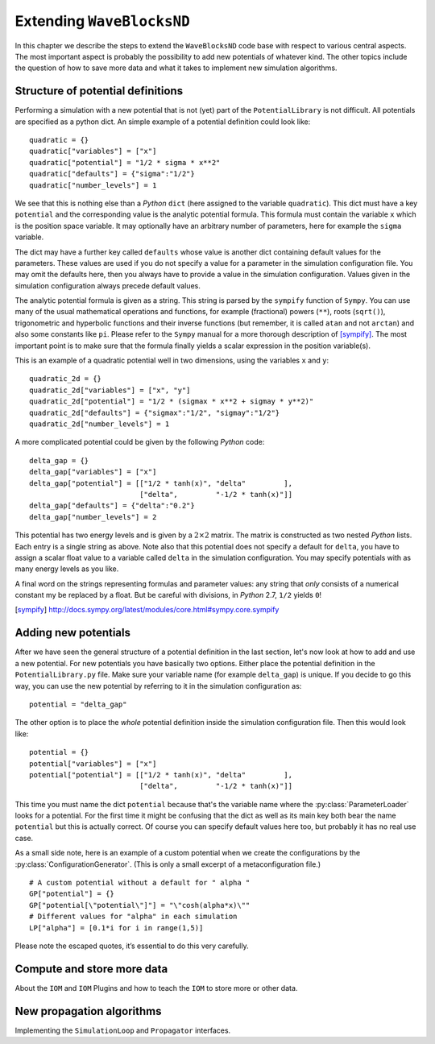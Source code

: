 Extending ``WaveBlocksND``
==========================

In this chapter we describe the steps to extend the ``WaveBlocksND`` code base with
respect to various central aspects. The most important aspect is probably the
possibility to add new potentials of whatever kind. The other topics include
the question of how to save more data and what it takes to implement new
simulation algorithms.


Structure of potential definitions
----------------------------------

Performing a simulation with a new potential that is not (yet) part of the
``PotentialLibrary`` is not difficult. All potentials are specified as a python
dict. An simple example of a potential definition could look like:

::

   quadratic = {}
   quadratic["variables"] = ["x"]
   quadratic["potential"] = "1/2 * sigma * x**2"
   quadratic["defaults"] = {"sigma":"1/2"}
   quadratic["number_levels"] = 1

We see that this is nothing else than a `Python` ``dict`` (here assigned to the variable
``quadratic``). This dict must have a key ``potential`` and the corresponding value
is the analytic potential formula. This formula must contain the variable ``x`` which
is the position space variable. It may optionally have an arbitrary number of
parameters, here for example the ``sigma`` variable.

The dict may have a further key called ``defaults`` whose value is another dict
containing default values for the parameters. These values are used if you do
not specify a value for a parameter in the simulation configuration file. You
may omit the defaults here, then you always have to provide a value in the
simulation configuration. Values given in the simulation configuration always
precede default values.

The analytic potential formula is given as a string. This string is parsed by
the ``sympify`` function of ``Sympy``. You can use many of the usual mathematical
operations and functions, for example (fractional) powers (``**``), roots (``sqrt()``),
trigonometric and hyperbolic functions and their inverse functions (but remember,
it is called ``atan`` and not ``arctan``) and also some constants like ``pi``.
Please refer to the ``Sympy`` manual for a more thorough description of [sympify]_.
The most important point is to make sure that the formula finally yields a scalar
expression in the position variable(s).

This is an example of a quadratic potential well in two dimensions,
using the variables ``x`` and ``y``:

::

   quadratic_2d = {}
   quadratic_2d["variables"] = ["x", "y"]
   quadratic_2d["potential"] = "1/2 * (sigmax * x**2 + sigmay * y**2)"
   quadratic_2d["defaults"] = {"sigmax":"1/2", "sigmay":"1/2"}
   quadratic_2d["number_levels"] = 1

A more complicated potential could be given by the following `Python` code:

::

   delta_gap = {}
   delta_gap["variables"] = ["x"]
   delta_gap["potential"] = [["1/2 * tanh(x)", "delta"         ],
                             ["delta",         "-1/2 * tanh(x)"]]
   delta_gap["defaults"] = {"delta":"0.2"}
   delta_gap["number_levels"] = 2

This potential has two energy levels and is given by a :math:`2 \times 2` matrix.
The matrix is constructed as two nested `Python` lists. Each entry is a single string
as above. Note also that this potential does not specify a default for ``delta``,
you have to assign a scalar float value to a variable called ``delta`` in the simulation
configuration. You may specify potentials with as many energy levels as you like.

A final word on the strings representing formulas and parameter values: any
string that `only` consists of a numerical constant my be replaced by a float.
But be careful with divisions, in `Python` 2.7, ``1/2`` yields ``0``!

.. [sympify] http://docs.sympy.org/latest/modules/core.html#sympy.core.sympify


Adding new potentials
---------------------

After we have seen the general structure of a potential definition in the last
section, let's now look at how to add and use a new potential. For new potentials
you have basically two options. Either place the potential definition in the
``PotentialLibrary.py`` file. Make sure your variable name (for example
``delta_gap``) is unique. If you decide to go this way, you can use the new potential
by referring to it in the simulation configuration as:

::

    potential = "delta_gap"

The other option is to place the `whole` potential definition inside the simulation
configuration file. Then this would look like:

::

    potential = {}
    potential["variables"] = ["x"]
    potential["potential"] = [["1/2 * tanh(x)", "delta"         ],
                              ["delta",         "-1/2 * tanh(x)"]]

This time you must name the dict ``potential`` because that's the variable name
where the :py:class:`ParameterLoader` looks for a potential. For the first time
it might be confusing that the dict as well as its main key both bear the name
``potential`` but this is actually correct. Of course you can specify default
values here too, but probably it has no real use case.

As a small side note, here is an example of a custom potential when we create the
configurations by the :py:class:`ConfigurationGenerator`. (This is only a small excerpt
of a metaconfiguration file.)

::

    # A custom potential without a default for " alpha "
    GP["potential"] = {}
    GP["potential[\"potential\"]"] = "\"cosh(alpha*x)\""
    # Different values for "alpha" in each simulation
    LP["alpha"] = [0.1*i for i in range(1,5)]

Please note the escaped quotes, it’s essential to do this very carefully.


Compute and store more data
---------------------------

About the ``IOM`` and ``IOM`` Plugins and how to teach the ``IOM`` to store more or other data.


New propagation algorithms
--------------------------

Implementing the ``SimulationLoop`` and ``Propagator`` interfaces.
